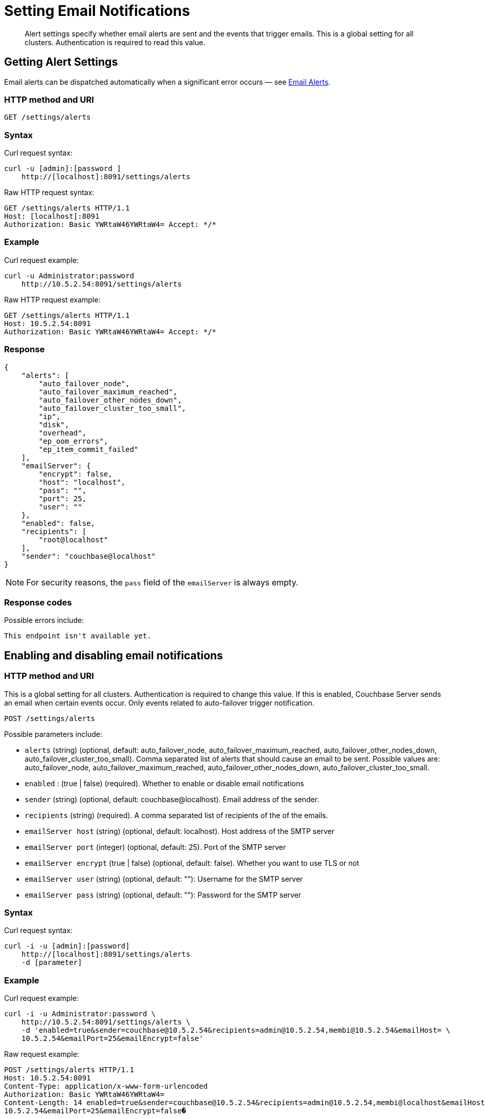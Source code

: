 = Setting Email Notifications
:page-topic-type: reference

[abstract]
Alert settings specify whether email alerts are sent and the events that trigger emails.
This is a global setting for all clusters.
Authentication is required to read this value.

[#rest-cluster-alerts-get]
== Getting Alert Settings

Email alerts can be dispatched automatically when a significant error occurs — see xref:settings:configure-alerts.adoc[Email Alerts].

=== HTTP method and URI

----
GET /settings/alerts
----

=== Syntax

Curl request syntax:

----
curl -u [admin]:[password ]
    http://[localhost]:8091/settings/alerts
----

Raw HTTP request syntax:

----
GET /settings/alerts HTTP/1.1
Host: [localhost]:8091
Authorization: Basic YWRtaW46YWRtaW4= Accept: */*
----

=== Example

Curl request example:

----
curl -u Administrator:password
    http://10.5.2.54:8091/settings/alerts
----

Raw HTTP request example:

----
GET /settings/alerts HTTP/1.1
Host: 10.5.2.54:8091
Authorization: Basic YWRtaW46YWRtaW4= Accept: */*
----

=== Response

----
{
    "alerts": [
        "auto_failover_node",
        "auto_failover_maximum_reached",
        "auto_failover_other_nodes_down",
        "auto_failover_cluster_too_small",
        "ip",
        "disk",
        "overhead",
        "ep_oom_errors",
        "ep_item_commit_failed"
    ],
    "emailServer": {
        "encrypt": false,
        "host": "localhost",
        "pass": "",
        "port": 25,
        "user": ""
    },
    "enabled": false,
    "recipients": [
        "root@localhost"
    ],
    "sender": "couchbase@localhost"
}
----

NOTE: For security reasons, the `pass` field of the `emailServer` is always empty.

=== Response codes

Possible errors include:

----
This endpoint isn't available yet.
----

[#rest-cluster-alerts-enabledisable]
== Enabling and disabling email notifications

=== HTTP method and URI

This is a global setting for all clusters.
Authentication is required to change this value.
If this is enabled, Couchbase Server sends an email when certain events occur.
Only events related to auto-failover trigger notification.

----
POST /settings/alerts
----

Possible parameters  include:

* `alerts` (string) (optional, default: auto_failover_node, auto_failover_maximum_reached, auto_failover_other_nodes_down, auto_failover_cluster_too_small).
Comma separated list of alerts that should cause an email to be sent.
Possible values are: auto_failover_node, auto_failover_maximum_reached, auto_failover_other_nodes_down, auto_failover_cluster_too_small.
* `enabled` : (true | false) (required).
Whether to enable or disable email notifications
* `sender` (string) (optional, default: couchbase@localhost).
Email address of the sender.
* `recipients` (string) (required).
A comma separated list of recipients of the of the emails.
* `emailServer host` (string) (optional, default: localhost).
Host address of the SMTP server
* `emailServer port` (integer) (optional, default: 25).
Port of the SMTP server
* `emailServer encrypt` (true | false) (optional, default: false).
Whether you want to use TLS or not
* `emailServer user` (string) (optional, default: ""): Username for the SMTP server
* `emailServer pass` (string) (optional, default: ""): Password for the SMTP server

=== Syntax

Curl request syntax:

----
curl -i -u [admin]:[password]
    http://[localhost]:8091/settings/alerts
    -d [parameter]
----

=== Example

Curl request example:

----
curl -i -u Administrator:password \
    http://10.5.2.54:8091/settings/alerts \
    -d 'enabled=true&sender=couchbase@10.5.2.54&recipients=admin@10.5.2.54,membi@10.5.2.54&emailHost= \
    10.5.2.54&emailPort=25&emailEncrypt=false'
----

Raw request example:

----
POST /settings/alerts HTTP/1.1
Host: 10.5.2.54:8091
Content-Type: application/x-www-form-urlencoded
Authorization: Basic YWRtaW46YWRtaW4=
Content-Length: 14 enabled=true&sender=couchbase@10.5.2.54&recipients=admin@10.5.2.54,membi@localhost&emailHost= \
10.5.2.54&emailPort=25&emailEncrypt=false�
----

=== Response codes

----
HTTP/1.1 200 OK
----

Possible HTTP errors include:

----
400 Bad Request
401 Unauthorized
JSON object ({"errors": {"key": "error"}}) with errors.
----

Possible errors returned in a JSON document include:

* alerts: alerts contained invalid keys.
Valid keys are: [list_of_keys].
* email_encrypt: emailEncrypt must be either true or false.
* email_port: emailPort must be a positive integer less than 65536.
* enabled: enabled must be either true or false.
* recipients: recipients must be a comma separated list of valid email addresses.
* sender: sender must be a valid email address.
* general: No valid parameters given.

[#rest-cluster-alerts-send]
== Sending test emails

=== HTTP method and URI

----
POST /settings/alerts/sendTestEmail
----

=== Syntax

Curl request syntax:

----
curl -i -u admin:password
    http://localhost:8091/settings/alerts/testEmail \
    -d [parameter]
----

Raw HTTP request syntax

----
POST /settings/alerts/sendTestEmail HTTP/1.1
Host: [localhost]:8091
Content-Type: application/x-www-form-urlencoded
Authorization: Basic YWRtaW46YWRtaW4=
----

=== Example

Curl request example:

----
curl -i -u Administrator:password \
    http://10.5.2.54:8091/settings/alerts/testEmail \
    -d 'subject=Test+email+from+Couchbase& \
    body=This+email+was+sent+to+you+to+test+the+email+alert+email+server+settings.&enabled=true& \
    recipients=vmx%4010.5.2.54&sender=couchbase%4010.5.2.54& \
    emailUser=&emailPass=&emailHost=10.5.2.54&emailPort=25&emailEncrypt=false& \
    alerts=auto_failover_node%2Cauto_ \
    failover_maximum_reached%2Cauto_failover_other_nodes_down%2Cauto_failover_cluster_too_small'
----

Raw HTTP request example:

----
POST /settings/alerts/sendTestEmail HTTP/1.1
Host: 10.5.2.54:8091
Content-Type: application/x-www-form-urlencoded
Authorization: Basic YWRtaW46YWRtaW4=
----

=== Response codes

Possible response code include:

----
200 OK
400 Bad Request: Unknown macro: {"error"} 401 Unauthorized
This endpoint isn't available yet.
----
